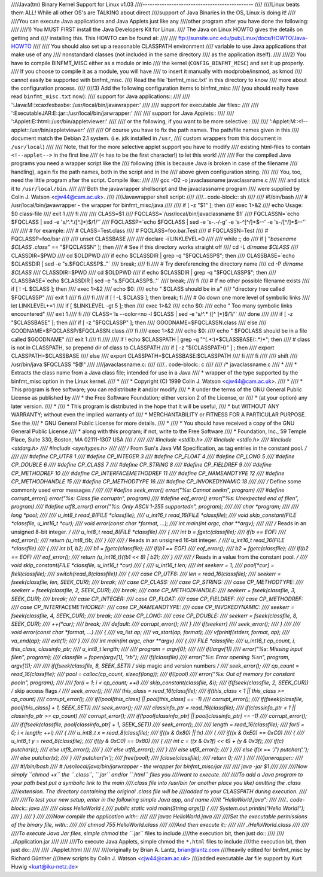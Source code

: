 ////Java(tm) Binary Kernel Support for Linux v1.03
////----------------------------------------------
////
////Linux beats them ALL! While all other OS's are TALKING about direct
////support of Java Binaries in the OS, Linux is doing it!
////
////You can execute Java applications and Java Applets just like any
////other program after you have done the following:
////
////1) You MUST FIRST install the Java Developers Kit for Linux.
////   The Java on Linux HOWTO gives the details on getting and
////   installing this. This HOWTO can be found at:
////
////	ftp://sunsite.unc.edu/pub/Linux/docs/HOWTO/Java-HOWTO
////
////   You should also set up a reasonable CLASSPATH environment
////   variable to use Java applications that make use of any
////   nonstandard classes (not included in the same directory
////   as the application itself).
////
////2) You have to compile BINFMT_MISC either as a module or into
////   the kernel (``CONFIG_BINFMT_MISC``) and set it up properly.
////   If you choose to compile it as a module, you will have
////   to insert it manually with modprobe/insmod, as kmod
////   cannot easily be supported with binfmt_misc.
////   Read the file 'binfmt_misc.txt' in this directory to know
////   more about the configuration process.
////
////3) Add the following configuration items to binfmt_misc
////   (you should really have read ``binfmt_misc.txt`` now):
////   support for Java applications::
////
////     ':Java:M::\xca\xfe\xba\xbe::/usr/local/bin/javawrapper:'
////
////   support for executable Jar files::
////
////     ':ExecutableJAR:E::jar::/usr/local/bin/jarwrapper:'
////
////   support for Java Applets::
////
////     ':Applet:E::html::/usr/bin/appletviewer:'
////
////   or the following, if you want to be more selective::
////
////     ':Applet:M::<!--applet::/usr/bin/appletviewer:'
////
////   Of course you have to fix the path names. The path/file names given in this
////   document match the Debian 2.1 system. (i.e. jdk installed in ``/usr``,
////   custom wrappers from this document in ``/usr/local``)
////
////   Note, that for the more selective applet support you have to modify
////   existing html-files to contain ``<!--applet-->`` in the first line
////   (``<`` has to be the first character!) to let this work!
////
////   For the compiled Java programs you need a wrapper script like the
////   following (this is because Java is broken in case of the filename
////   handling), again fix the path names, both in the script and in the
////   above given configuration string.
////
////   You, too, need the little program after the script. Compile like::
////
////	gcc -O2 -o javaclassname javaclassname.c
////
////   and stick it to ``/usr/local/bin``.
////
////   Both the javawrapper shellscript and the javaclassname program
////   were supplied by Colin J. Watson <cjw44@cam.ac.uk>.
////
////Javawrapper shell script:
////
////.. code-block:: sh
////
////  #!/bin/bash
////  # /usr/local/bin/javawrapper - the wrapper for binfmt_misc/java
////
////  if [ -z "$1" ]; then
////	exec 1>&2
////	echo Usage: $0 class-file
////	exit 1
////  fi
////
////  CLASS=$1
////  FQCLASS=`/usr/local/bin/javaclassname $1`
////  FQCLASSN=`echo $FQCLASS | sed -e 's/^.*\.\([^.]*\)$/\1/'`
////  FQCLASSP=`echo $FQCLASS | sed -e 's-\.-/-g' -e 's-^[^/]*$--' -e 's-/[^/]*$--'`
////
////  # for example:
////  # CLASS=Test.class
////  # FQCLASS=foo.bar.Test
////  # FQCLASSN=Test
////  # FQCLASSP=foo/bar
////
////  unset CLASSBASE
////
////  declare -i LINKLEVEL=0
////
////  while :; do
////	if [ "`basename $CLASS .class`" == "$FQCLASSN" ]; then
////		# See if this directory works straight off
////		cd -L `dirname $CLASS`
////		CLASSDIR=$PWD
////		cd $OLDPWD
////		if echo $CLASSDIR | grep -q "$FQCLASSP$"; then
////			CLASSBASE=`echo $CLASSDIR | sed -e "s.$FQCLASSP$.."`
////			break;
////		fi
////		# Try dereferencing the directory name
////		cd -P `dirname $CLASS`
////		CLASSDIR=$PWD
////		cd $OLDPWD
////		if echo $CLASSDIR | grep -q "$FQCLASSP$"; then
////			CLASSBASE=`echo $CLASSDIR | sed -e "s.$FQCLASSP$.."`
////			break;
////		fi
////		# If no other possible filename exists
////		if [ ! -L $CLASS ]; then
////			exec 1>&2
////			echo $0:
////			echo "  $CLASS should be in a" \
////			     "directory tree called $FQCLASSP"
////			exit 1
////		fi
////	fi
////	if [ ! -L $CLASS ]; then break; fi
////	# Go down one more level of symbolic links
////	let LINKLEVEL+=1
////	if [ $LINKLEVEL -gt 5 ]; then
////		exec 1>&2
////		echo $0:
////		echo "  Too many symbolic links encountered"
////		exit 1
////	fi
////	CLASS=`ls --color=no -l $CLASS | sed -e 's/^.* \([^ ]*\)$/\1/'`
////  done
////
////  if [ -z "$CLASSBASE" ]; then
////	if [ -z "$FQCLASSP" ]; then
////		GOODNAME=$FQCLASSN.class
////	else
////		GOODNAME=$FQCLASSP/$FQCLASSN.class
////	fi
////	exec 1>&2
////	echo $0:
////	echo "  $FQCLASS should be in a file called $GOODNAME"
////	exit 1
////  fi
////
////  if ! echo $CLASSPATH | grep -q "^\(.*:\)*$CLASSBASE\(:.*\)*"; then
////	# class is not in CLASSPATH, so prepend dir of class to CLASSPATH
////	if [ -z "${CLASSPATH}" ] ; then
////		export CLASSPATH=$CLASSBASE
////	else
////		export CLASSPATH=$CLASSBASE:$CLASSPATH
////	fi
////  fi
////
////  shift
////  /usr/bin/java $FQCLASS "$@"
////
////javaclassname.c:
////
////.. code-block:: c
////
////  /* javaclassname.c
////   *
////   * Extracts the class name from a Java class file; intended for use in a Java
////   * wrapper of the type supported by the binfmt_misc option in the Linux kernel.
////   *
////   * Copyright (C) 1999 Colin J. Watson <cjw44@cam.ac.uk>.
////   *
////   * This program is free software; you can redistribute it and/or modify
////   * it under the terms of the GNU General Public License as published by
////   * the Free Software Foundation; either version 2 of the License, or
////   * (at your option) any later version.
////   *
////   * This program is distributed in the hope that it will be useful,
////   * but WITHOUT ANY WARRANTY; without even the implied warranty of
////   * MERCHANTABILITY or FITNESS FOR A PARTICULAR PURPOSE.  See the
////   * GNU General Public License for more details.
////   *
////   * You should have received a copy of the GNU General Public License
////   * along with this program; if not, write to the Free Software
////   * Foundation, Inc., 59 Temple Place, Suite 330, Boston, MA  02111-1307  USA
////   */
////
////  #include <stdlib.h>
////  #include <stdio.h>
////  #include <stdarg.h>
////  #include <sys/types.h>
////
////  /* From Sun's Java VM Specification, as tag entries in the constant pool. */
////
////  #define CP_UTF8 1
////  #define CP_INTEGER 3
////  #define CP_FLOAT 4
////  #define CP_LONG 5
////  #define CP_DOUBLE 6
////  #define CP_CLASS 7
////  #define CP_STRING 8
////  #define CP_FIELDREF 9
////  #define CP_METHODREF 10
////  #define CP_INTERFACEMETHODREF 11
////  #define CP_NAMEANDTYPE 12
////  #define CP_METHODHANDLE 15
////  #define CP_METHODTYPE 16
////  #define CP_INVOKEDYNAMIC 18
////
////  /* Define some commonly used error messages */
////
////  #define seek_error() error("%s: Cannot seek\n", program)
////  #define corrupt_error() error("%s: Class file corrupt\n", program)
////  #define eof_error() error("%s: Unexpected end of file\n", program)
////  #define utf8_error() error("%s: Only ASCII 1-255 supported\n", program);
////
////  char *program;
////
////  long *pool;
////
////  u_int8_t read_8(FILE *classfile);
////  u_int16_t read_16(FILE *classfile);
////  void skip_constant(FILE *classfile, u_int16_t *cur);
////  void error(const char *format, ...);
////  int main(int argc, char **argv);
////
////  /* Reads in an unsigned 8-bit integer. */
////  u_int8_t read_8(FILE *classfile)
////  {
////	int b = fgetc(classfile);
////	if(b == EOF)
////		eof_error();
////	return (u_int8_t)b;
////  }
////
////  /* Reads in an unsigned 16-bit integer. */
////  u_int16_t read_16(FILE *classfile)
////  {
////	int b1, b2;
////	b1 = fgetc(classfile);
////	if(b1 == EOF)
////		eof_error();
////	b2 = fgetc(classfile);
////	if(b2 == EOF)
////		eof_error();
////	return (u_int16_t)((b1 << 8) | b2);
////  }
////
////  /* Reads in a value from the constant pool. */
////  void skip_constant(FILE *classfile, u_int16_t *cur)
////  {
////	u_int16_t len;
////	int seekerr = 1;
////	pool[*cur] = ftell(classfile);
////	switch(read_8(classfile))
////	{
////	case CP_UTF8:
////		len = read_16(classfile);
////		seekerr = fseek(classfile, len, SEEK_CUR);
////		break;
////	case CP_CLASS:
////	case CP_STRING:
////	case CP_METHODTYPE:
////		seekerr = fseek(classfile, 2, SEEK_CUR);
////		break;
////	case CP_METHODHANDLE:
////		seekerr = fseek(classfile, 3, SEEK_CUR);
////		break;
////	case CP_INTEGER:
////	case CP_FLOAT:
////	case CP_FIELDREF:
////	case CP_METHODREF:
////	case CP_INTERFACEMETHODREF:
////	case CP_NAMEANDTYPE:
////	case CP_INVOKEDYNAMIC:
////		seekerr = fseek(classfile, 4, SEEK_CUR);
////		break;
////	case CP_LONG:
////	case CP_DOUBLE:
////		seekerr = fseek(classfile, 8, SEEK_CUR);
////		++(*cur);
////		break;
////	default:
////		corrupt_error();
////	}
////	if(seekerr)
////		seek_error();
////  }
////
////  void error(const char *format, ...)
////  {
////	va_list ap;
////	va_start(ap, format);
////	vfprintf(stderr, format, ap);
////	va_end(ap);
////	exit(1);
////  }
////
////  int main(int argc, char **argv)
////  {
////	FILE *classfile;
////	u_int16_t cp_count, i, this_class, classinfo_ptr;
////	u_int8_t length;
////
////	program = argv[0];
////
////	if(!argv[1])
////		error("%s: Missing input file\n", program);
////	classfile = fopen(argv[1], "rb");
////	if(!classfile)
////		error("%s: Error opening %s\n", program, argv[1]);
////
////	if(fseek(classfile, 8, SEEK_SET))  /* skip magic and version numbers */
////		seek_error();
////	cp_count = read_16(classfile);
////	pool = calloc(cp_count, sizeof(long));
////	if(!pool)
////		error("%s: Out of memory for constant pool\n", program);
////
////	for(i = 1; i < cp_count; ++i)
////		skip_constant(classfile, &i);
////	if(fseek(classfile, 2, SEEK_CUR))	/* skip access flags */
////		seek_error();
////
////	this_class = read_16(classfile);
////	if(this_class < 1 || this_class >= cp_count)
////		corrupt_error();
////	if(!pool[this_class] || pool[this_class] == -1)
////		corrupt_error();
////	if(fseek(classfile, pool[this_class] + 1, SEEK_SET))
////		seek_error();
////
////	classinfo_ptr = read_16(classfile);
////	if(classinfo_ptr < 1 || classinfo_ptr >= cp_count)
////		corrupt_error();
////	if(!pool[classinfo_ptr] || pool[classinfo_ptr] == -1)
////		corrupt_error();
////	if(fseek(classfile, pool[classinfo_ptr] + 1, SEEK_SET))
////		seek_error();
////
////	length = read_16(classfile);
////	for(i = 0; i < length; ++i)
////	{
////		u_int8_t x = read_8(classfile);
////		if((x & 0x80) || !x)
////		{
////			if((x & 0xE0) == 0xC0)
////			{
////				u_int8_t y = read_8(classfile);
////				if((y & 0xC0) == 0x80)
////				{
////					int c = ((x & 0x1f) << 6) + (y & 0x3f);
////					if(c) putchar(c);
////					else utf8_error();
////				}
////				else utf8_error();
////			}
////			else utf8_error();
////		}
////		else if(x == '/') putchar('.');
////		else putchar(x);
////	}
////	putchar('\n');
////	free(pool);
////	fclose(classfile);
////	return 0;
////  }
////
////jarwrapper::
////
////  #!/bin/bash
////  # /usr/local/java/bin/jarwrapper - the wrapper for binfmt_misc/jar
////
////  java -jar $1
////
////
////Now simply ``chmod +x`` the ``.class``, ``.jar`` and/or ``.html`` files you
////want to execute.
////
////To add a Java program to your path best put a symbolic link to the main
////.class file into /usr/bin (or another place you like) omitting the .class
////extension. The directory containing the original .class file will be
////added to your CLASSPATH during execution.
////
////
////To test your new setup, enter in the following simple Java app, and name
////it "HelloWorld.java":
////
////.. code-block:: java
////
////	class HelloWorld {
////		public static void main(String args[]) {
////			System.out.println("Hello World!");
////		}
////	}
////
////Now compile the application with::
////
////	javac HelloWorld.java
////
////Set the executable permissions of the binary file, with::
////
////	chmod 755 HelloWorld.class
////
////And then execute it::
////
////	./HelloWorld.class
////
////
////To execute Java Jar files, simple chmod the ``*.jar`` files to include
////the execution bit, then just do::
////
////       ./Application.jar
////
////
////To execute Java Applets, simple chmod the ``*.html`` files to include
////the execution bit, then just do::
////
////	./Applet.html
////
////
////originally by Brian A. Lantz, brian@lantz.com
////heavily edited for binfmt_misc by Richard Günther
////new scripts by Colin J. Watson <cjw44@cam.ac.uk>
////added executable Jar file support by Kurt Huwig <kurt@iku-netz.de>
